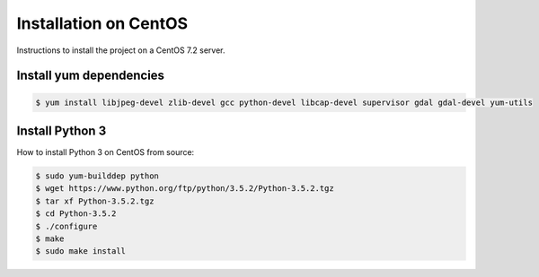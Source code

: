 Installation on CentOS
======================

Instructions to install the project on a CentOS 7.2 server.

Install yum dependencies
------------------------

.. code-block:: console

    $ yum install libjpeg-devel zlib-devel gcc python-devel libcap-devel supervisor gdal gdal-devel yum-utils

Install Python 3
----------------
How  to install Python 3 on CentOS from source:

.. code-block:: console

    $ sudo yum-builddep python
    $ wget https://www.python.org/ftp/python/3.5.2/Python-3.5.2.tgz
    $ tar xf Python-3.5.2.tgz
    $ cd Python-3.5.2
    $ ./configure
    $ make
    $ sudo make install

